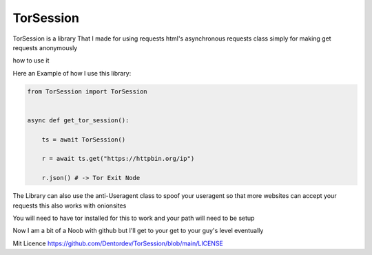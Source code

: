 ==========
TorSession
==========

TorSession is a library That I made for using requests html's asynchronous requests class simply for making get requests anonymously

how to use it 

Here an Example of how I use this library:

.. code-block:: python

    from TorSession import TorSession


    async def get_tor_session():

        ts = await TorSession()

        r = await ts.get("https://httpbin.org/ip")

        r.json() # -> Tor Exit Node 


The Library can also use the anti-Useragent class to spoof your useragent so that more websites can accept your requests
this also works with onionsites


You will need to have tor installed for this to work and your path will need to be setup 

Now I am a bit of a Noob with github but I'll get to your get to your guy's level eventually 

Mit Licence 
https://github.com/Dentordev/TorSession/blob/main/LICENSE



